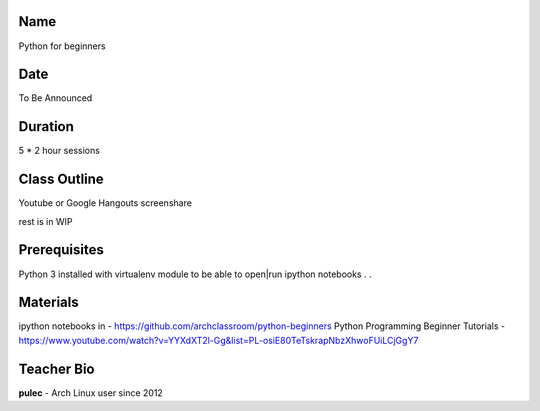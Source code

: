 Name
====
Python for beginners

Date
====
To Be Announced

Duration
========
5 * 2 hour sessions

Class Outline
=============
Youtube or Google Hangouts screenshare

rest is in WIP



Prerequisites
=============
Python 3 installed with virtualenv module to be able to open|run ipython notebooks
. 
.


Materials
=========
ipython notebooks in - https://github.com/archclassroom/python-beginners
Python Programming Beginner Tutorials - https://www.youtube.com/watch?v=YYXdXT2l-Gg&list=PL-osiE80TeTskrapNbzXhwoFUiLCjGgY7

Teacher Bio
===========
**pulec** - Arch Linux user since 2012
